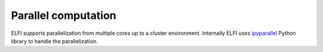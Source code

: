 Parallel computation
====================

ELFI supports parallelization from multiple cores up to a cluster environment. Internally
ELFI uses ipyparallel_ Python library to handle the parallelization.

.. _ipyparallel: http://ipyparallel.readthedocs.io/en/stable/
